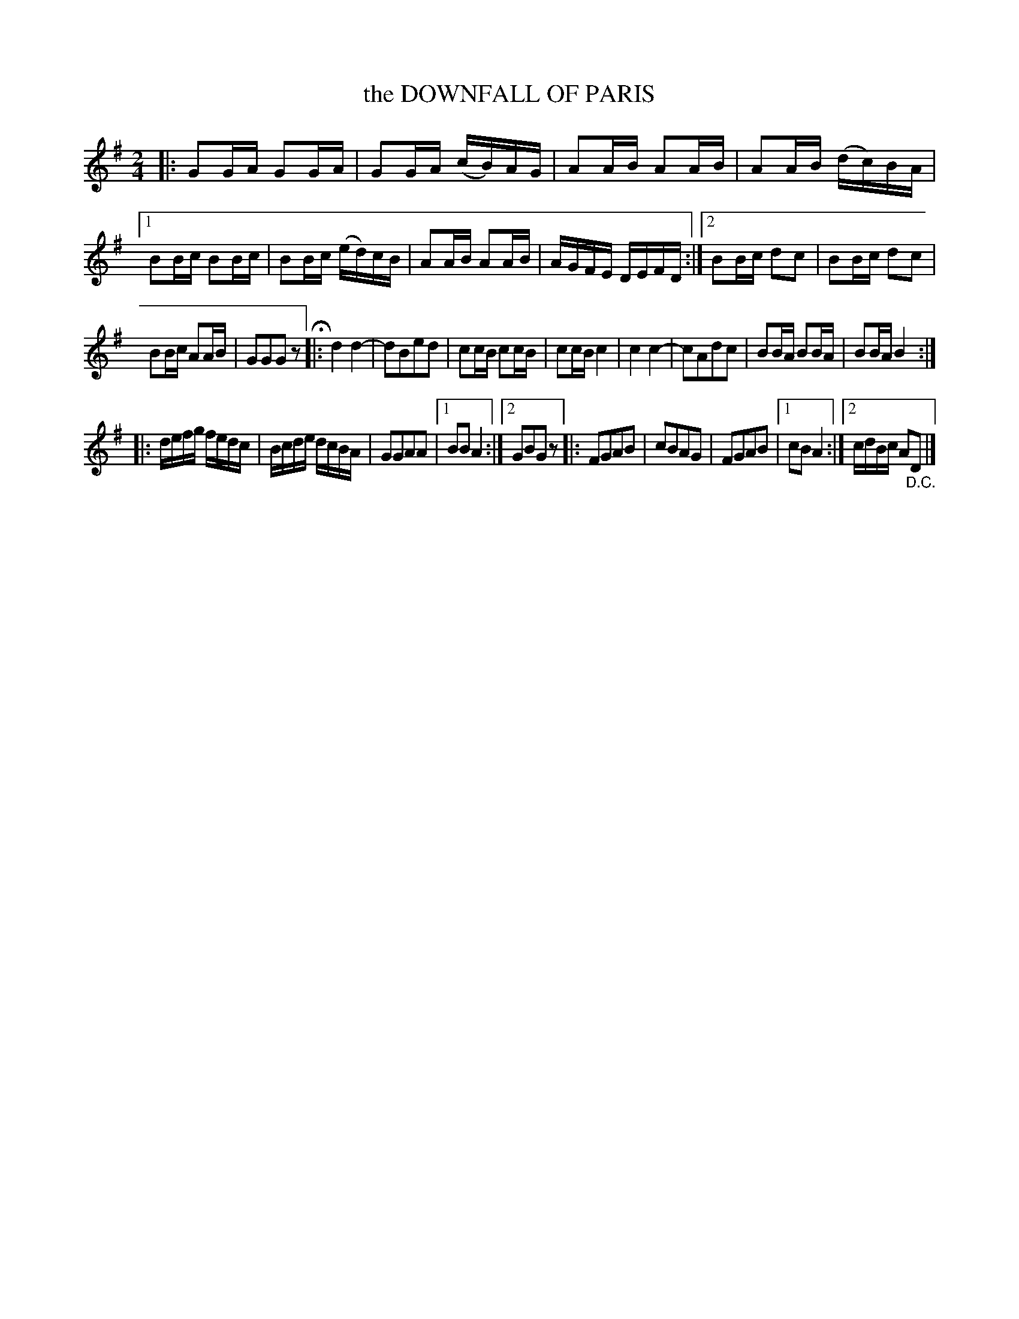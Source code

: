 X: 4372
T: the DOWNFALL OF PARIS
%R: air, march
B: James Kerr "Merry Melodies" v.4 p.40 #372
Z: 2016 John Chambers <jc:trillian.mit.edu>
M: 2/4
L: 1/16
K: G
|:\
G2GA G2GA | G2GA (cB)AG |\
A2AB A2AB | A2AB (dc)BA |\
[1 B2Bc B2Bc | B2Bc (ed)cB |\
A2AB A2AB | AGFE DEFD :|\
[2 B2Bc d2c2 | B2Bc d2c2 |
B2Bc A2AB | G2G2G2z2 H|:\
d4 d4- | d2B2e2d2 |\
c2cB c2cB | c2cB c4 |\
c4 c4- | c2A2d2c2 |\
B2BA B2BA | B2BA B4 :|
|:\
defg fedc | Bcde dcBA |\
G2G2A2A2 |[1 B2B2 A4 :|[2 G2B2G2z2 |:\
F2G2A2B2 | c2B2A2G2 |\
F2G2A2B2 |[1 c2B2 A4 :|[2 cdBc A2"_D.C."D2 |]
